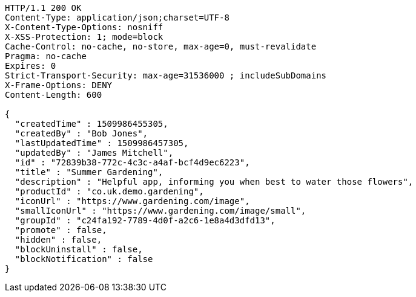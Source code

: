 [source,http,options="nowrap"]
----
HTTP/1.1 200 OK
Content-Type: application/json;charset=UTF-8
X-Content-Type-Options: nosniff
X-XSS-Protection: 1; mode=block
Cache-Control: no-cache, no-store, max-age=0, must-revalidate
Pragma: no-cache
Expires: 0
Strict-Transport-Security: max-age=31536000 ; includeSubDomains
X-Frame-Options: DENY
Content-Length: 600

{
  "createdTime" : 1509986455305,
  "createdBy" : "Bob Jones",
  "lastUpdatedTime" : 1509986457305,
  "updatedBy" : "James Mitchell",
  "id" : "72839b38-772c-4c3c-a4af-bcf4d9ec6223",
  "title" : "Summer Gardening",
  "description" : "Helpful app, informing you when best to water those flowers",
  "productId" : "co.uk.demo.gardening",
  "iconUrl" : "https://www.gardening.com/image",
  "smallIconUrl" : "https://www.gardening.com/image/small",
  "groupId" : "c24fa192-7789-4d0f-a2c6-1e8a4d3dfd13",
  "promote" : false,
  "hidden" : false,
  "blockUninstall" : false,
  "blockNotification" : false
}
----